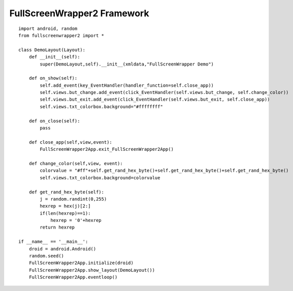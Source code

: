 .. py:module:: fullscreenwrapper2

FullScreenWrapper2 Framework
============================


.. py:class:: FullScreenWrapper2App()

    
    главный объект фреймверка, не надо создавать экземпляры данного класса, надо только использовать методы класса


    .. py:method:: close_layout()

        закрытвает лэйаут, если данный лейаут был отображен поверх другого. то на экране отобразится родительский.


    .. py:method:: event_loop()

        активизирует эвентлуп
        

    .. py:method:: exit_FullScreenWrapper2App()

        выходит из приложения


    .. py:method:: get_android_instance()

        возвращает текущий экземпляр дроида


    .. py:method:: get_property_value(id, property)

        возвращает значение атрибута объекта

        :param id: иди объекта
        :param property: атрибут объекта


    .. py:method:: initialize(droid)

        инициализация фреймверка

        :param droid: droid.Android()


    .. py:method:: set_list_contents(id, list)

        задает новый список для вью

        :param id: иди объекта
        :param list: новый список


    .. py:method:: set_property_value(id, property, value)

        задает новое свойство для атрибута объекта

        :param id: иди объекта
        :param property: атрибут объекта
        :param value: значение


    .. py:method:: show_layout(layout, show_mode=SHOW_LAYOUT_PUSH_OVER_CURRENT)

        отображает лэйаут

        :param layout: :py:class:`Layout`
        :param show_mode: тип отображения лейаута


    .. py:attribute:: SHOW_LAYOUT_PUSH_OVER_CURRENT

        отображать лейаут поверх старого


    .. py:attribute:: SHOW_LAYOUT_REPLACING_CURRENT

        отображает лейаут заменив текущий



.. py:class:: Layout(xml, title)

    Абстрактный объект, типа активити. Необходимо создать свой лейаут, отнаследовавшись от этого объекта и перекрыть методы on_show и on_close.

    :param str xml: активити в формате xml
    :param str title: заголовк окна


    .. py:method:: add_event(eventhandler)

        вешает обработчик на сам активити

        :param eventhandler: :py:class:`click_EventHandler`, `key_EventHandler`, 'itemclick_EventHandlers'


    .. py:method:: on_close()

        закрытие активити
        

    .. py:method:: on_show()

        отображает активити на экране, перед этим инициализируя все объекты активити. Без этого метода ни один из объектов активити не инициализируется. И все работы с объектами активити необходимо проводить тут, навешивание хендлеров и т.п.


    .. py:method:: remove_event(self,event_name)

        удаляет определнный евент из активити


    .. py:attribute:: views

        атрибут, через которые можно обращаться ко всем контролам активити. Представляет из себя словарь, к ключам которым можно обращаться как через точку, так и обычно, как в словарях.


.. py:class:: click_EventHandler(view, handler_function=None)

    класс, для навешивания обработчиков на клик по объектам активити

    :param view: какой-то контролл
    :param handler_function: функция обработчик


.. py:class:: itemclick_EventHandlers(view, handler_function=None)

    класс, для навешивания обработчиков

    :param view: какой-то контролл
    :param handler_function: функция обработчик


.. py:class:: key_EventHandler(key_match_id="4", view=None,handler_function=None)

    класс, для навешивания обработчиков на кнопки

    :param key_match_id: иди кнопки, по дефолту = 4, кнопка назад
    :param handler_function: функция обработчик
    :param view: вью


::

    import android, random
    from fullscreenwrapper2 import *

    class DemoLayout(Layout):
        def __init__(self):
            super(DemoLayout,self).__init__(xmldata,"FullScreenWrapper Demo")
            
        def on_show(self):
            self.add_event(key_EventHandler(handler_function=self.close_app))
            self.views.but_change.add_event(click_EventHandler(self.views.but_change, self.change_color))
            self.views.but_exit.add_event(click_EventHandler(self.views.but_exit, self.close_app))
            self.views.txt_colorbox.background="#ffffffff"
            
        def on_close(self):
            pass
        
        def close_app(self,view,event):
            FullScreenWrapper2App.exit_FullScreenWrapper2App()

        def change_color(self,view, event):
            colorvalue = "#ff"+self.get_rand_hex_byte()+self.get_rand_hex_byte()+self.get_rand_hex_byte()
            self.views.txt_colorbox.background=colorvalue
        
        def get_rand_hex_byte(self):
            j = random.randint(0,255)
            hexrep = hex(j)[2:]
            if(len(hexrep)==1):
                hexrep = '0'+hexrep   
            return hexrep 

    if __name__ == '__main__':
        droid = android.Android()
        random.seed()
        FullScreenWrapper2App.initialize(droid)
        FullScreenWrapper2App.show_layout(DemoLayout())
        FullScreenWrapper2App.eventloop()